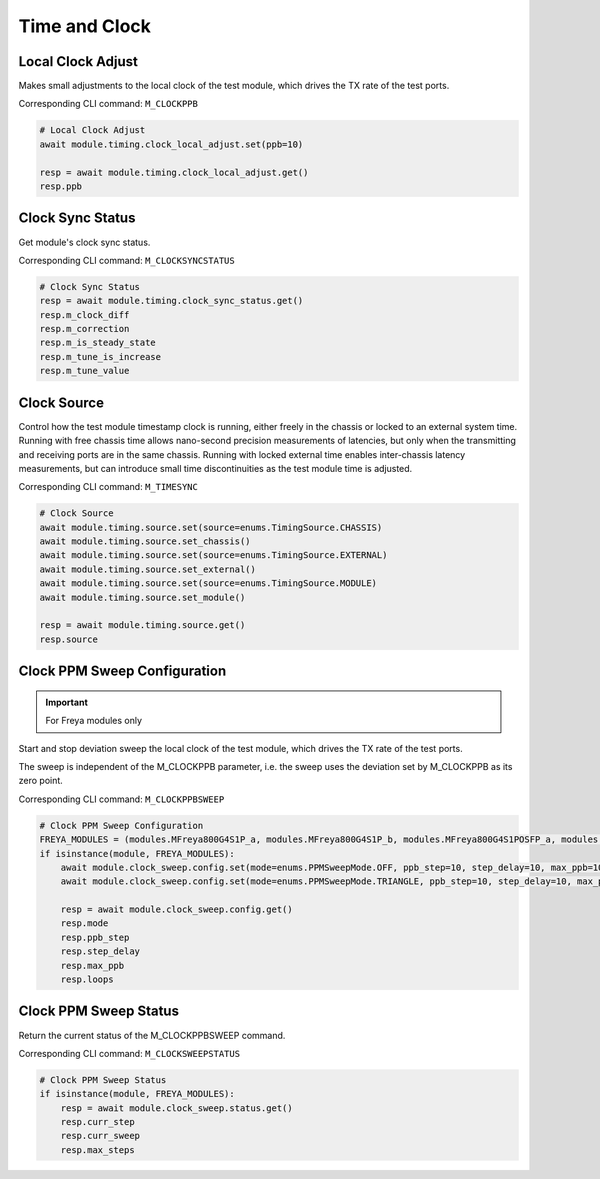 Time and Clock
=========================

Local Clock Adjust
------------------
Makes small adjustments to the local clock of the test module, which drives the
TX rate of the test ports.

Corresponding CLI command: ``M_CLOCKPPB``

.. code-block:: python

    # Local Clock Adjust
    await module.timing.clock_local_adjust.set(ppb=10)
    
    resp = await module.timing.clock_local_adjust.get()
    resp.ppb


Clock Sync Status
----------------------------
Get module's clock sync status.

Corresponding CLI command: ``M_CLOCKSYNCSTATUS``

.. code-block:: python

    # Clock Sync Status
    resp = await module.timing.clock_sync_status.get()
    resp.m_clock_diff
    resp.m_correction
    resp.m_is_steady_state
    resp.m_tune_is_increase
    resp.m_tune_value


Clock Source
----------------------------
Control how the test module timestamp clock is running, either freely in the
chassis or locked to an external system time. Running with free chassis time
allows nano-second precision measurements of latencies, but only when the
transmitting and receiving ports are in the same chassis. Running with locked
external time enables inter-chassis latency measurements, but can introduce
small time discontinuities as the test module time is adjusted.

Corresponding CLI command: ``M_TIMESYNC``

.. code-block:: python

    # Clock Source
    await module.timing.source.set(source=enums.TimingSource.CHASSIS)
    await module.timing.source.set_chassis()
    await module.timing.source.set(source=enums.TimingSource.EXTERNAL)
    await module.timing.source.set_external()
    await module.timing.source.set(source=enums.TimingSource.MODULE)
    await module.timing.source.set_module()

    resp = await module.timing.source.get()
    resp.source


Clock PPM Sweep Configuration
-----------------------------

.. important::

    For Freya modules only

Start and stop deviation sweep the local clock of the test module, which drives the TX rate of the test ports.

The sweep is independent of the M_CLOCKPPB parameter, i.e. the sweep uses the deviation set by M_CLOCKPPB as its zero point.

Corresponding CLI command: ``M_CLOCKPPBSWEEP``

.. code-block:: python

    # Clock PPM Sweep Configuration
    FREYA_MODULES = (modules.MFreya800G4S1P_a, modules.MFreya800G4S1P_b, modules.MFreya800G4S1POSFP_a, modules.MFreya800G4S1POSFP_b)
    if isinstance(module, FREYA_MODULES):
        await module.clock_sweep.config.set(mode=enums.PPMSweepMode.OFF, ppb_step=10, step_delay=10, max_ppb=10, loops=1)
        await module.clock_sweep.config.set(mode=enums.PPMSweepMode.TRIANGLE, ppb_step=10, step_delay=10, max_ppb=10, loops=1)

        resp = await module.clock_sweep.config.get()
        resp.mode
        resp.ppb_step
        resp.step_delay
        resp.max_ppb
        resp.loops


Clock PPM Sweep Status
-----------------------------
Return the current status of the M_CLOCKPPBSWEEP command.

Corresponding CLI command: ``M_CLOCKSWEEPSTATUS``

.. code-block:: python

    # Clock PPM Sweep Status
    if isinstance(module, FREYA_MODULES):
        resp = await module.clock_sweep.status.get()
        resp.curr_step
        resp.curr_sweep
        resp.max_steps
